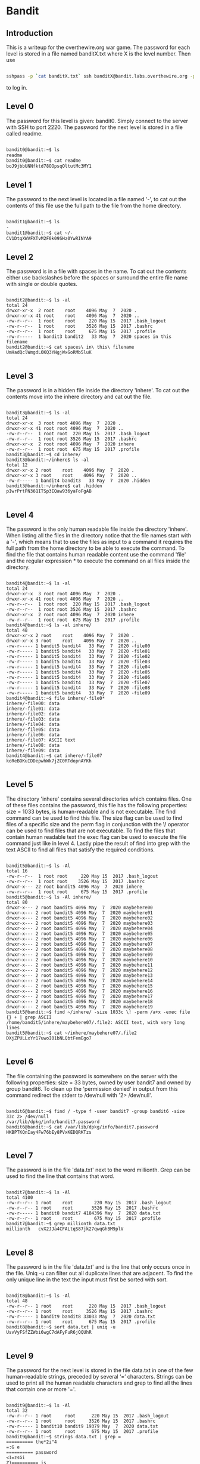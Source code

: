 * Bandit
** Introduction
This is a writeup for the overthewire.org war game. The password for each 
level is stored in a file named banditX.txt where X is the level number. Then 
use

#+BEGIN_SRC bash

sshpass -p `cat banditX.txt` ssh banditX@bandit.labs.overthewire.org -p 2220

#+END_SRC

to log in.

** Level 0
The password for this level is given: bandit0. Simply connect to the server with SSH to port 2220. 
The password for the next level is stored in a file called readme.

#+BEGIN_SRC bash

bandit0@bandit:~$ ls
readme
bandit0@bandit:~$ cat readme
boJ9jbbUNNfktd78OOpsqOltutMc3MY1

#+END_SRC

** Level 1
The password to the next level is located in a file named '-', to cat out the
contents of this file use the full path to the file from the home directory.

#+BEGIN_SRC bash

bandit1@bandit:~$ ls
-
bandit1@bandit:~$ cat ~/-
CV1DtqXWVFXTvM2F0k09SHz0YwRINYA9

#+END_SRC 

** Level 2
The password is in a file with spaces in the name. To cat out the contents either 
use backslashes before the spaces or surround the entire file name with single 
or double quotes.

 #+BEGIN_SRC 
 
bandit2@bandit:~$ ls -al
total 24
drwxr-xr-x  2 root    root    4096 May  7  2020 .
drwxr-xr-x 41 root    root    4096 May  7  2020 ..
-rw-r--r--  1 root    root     220 May 15  2017 .bash_logout
-rw-r--r--  1 root    root    3526 May 15  2017 .bashrc
-rw-r--r--  1 root    root     675 May 15  2017 .profile
-rw-r-----  1 bandit3 bandit2   33 May  7  2020 spaces in this filename
bandit2@bandit:~$ cat spaces\ in\ this\ filename
UmHadQclWmgdLOKQ3YNgjWxGoRMb5luK

 #+END_SRC
 
** Level 3
The password is in a hidden file inside the directory 'inhere'. To cat out the 
contents move into the inhere directory and cat out the file.

#+BEGIN_SRC 

bandit3@bandit:~$ ls -al
total 24
drwxr-xr-x  3 root root 4096 May  7  2020 .
drwxr-xr-x 41 root root 4096 May  7  2020 ..
-rw-r--r--  1 root root  220 May 15  2017 .bash_logout
-rw-r--r--  1 root root 3526 May 15  2017 .bashrc
drwxr-xr-x  2 root root 4096 May  7  2020 inhere
-rw-r--r--  1 root root  675 May 15  2017 .profile
bandit3@bandit:~$ cd inhere/
bandit3@bandit:~/inhere$ ls -al
total 12
drwxr-xr-x 2 root    root    4096 May  7  2020 .
drwxr-xr-x 3 root    root    4096 May  7  2020 ..
-rw-r----- 1 bandit4 bandit3   33 May  7  2020 .hidden
bandit3@bandit:~/inhere$ cat .hidden
pIwrPrtPN36QITSp3EQaw936yaFoFgAB

#+END_SRC

** Level 4
The password is the only human readable file inside the directory 'inhere'. When
listing all the files in the directory notice that the file names start with a
'-', which means that to use the files as input to a command it requires the full
path from the home directory to be able to execute the command.
To find the file that contains human readable content use the command 'file' and
the regular expression * to execute the command on all files inside the 
directory.

#+BEGIN_SRC 

bandit4@bandit:~$ ls -al
total 24
drwxr-xr-x  3 root root 4096 May  7  2020 .
drwxr-xr-x 41 root root 4096 May  7  2020 ..
-rw-r--r--  1 root root  220 May 15  2017 .bash_logout
-rw-r--r--  1 root root 3526 May 15  2017 .bashrc
drwxr-xr-x  2 root root 4096 May  7  2020 inhere
-rw-r--r--  1 root root  675 May 15  2017 .profile
bandit4@bandit:~$ ls -al inhere/
total 48
drwxr-xr-x 2 root    root    4096 May  7  2020 .
drwxr-xr-x 3 root    root    4096 May  7  2020 ..
-rw-r----- 1 bandit5 bandit4   33 May  7  2020 -file00
-rw-r----- 1 bandit5 bandit4   33 May  7  2020 -file01
-rw-r----- 1 bandit5 bandit4   33 May  7  2020 -file02
-rw-r----- 1 bandit5 bandit4   33 May  7  2020 -file03
-rw-r----- 1 bandit5 bandit4   33 May  7  2020 -file04
-rw-r----- 1 bandit5 bandit4   33 May  7  2020 -file05
-rw-r----- 1 bandit5 bandit4   33 May  7  2020 -file06
-rw-r----- 1 bandit5 bandit4   33 May  7  2020 -file07
-rw-r----- 1 bandit5 bandit4   33 May  7  2020 -file08
-rw-r----- 1 bandit5 bandit4   33 May  7  2020 -file09
bandit4@bandit:~$ file inhere/-file0*
inhere/-file00: data
inhere/-file01: data
inhere/-file02: data
inhere/-file03: data
inhere/-file04: data
inhere/-file05: data
inhere/-file06: data
inhere/-file07: ASCII text
inhere/-file08: data
inhere/-file09: data
bandit4@bandit:~$ cat inhere/-file07
koReBOKuIDDepwhWk7jZC0RTdopnAYKh

#+END_SRC

** Level 5
The directory 'inhere' contains several directories which contains files. One 
of these files contains the password, this file has the following properties:
size = 1033 bytes, is human-readable and is not executable. 
The find command can be used to find this file. The size flag can be used to 
find files of a specific size and the perm flag in conjunction with the \! 
operator can be used to find files that are not executable. To find the files 
that contain human readable text the exec flag can be used to execute the file 
command just like in level 4. Lastly pipe the result of find into grep with the 
text ASCII to find all files that satisfy the required conditions.

#+BEGIN_SRC 

bandit5@bandit:~$ ls -Al
total 16
-rw-r--r--  1 root root     220 May 15  2017 .bash_logout
-rw-r--r--  1 root root    3526 May 15  2017 .bashrc
drwxr-x--- 22 root bandit5 4096 May  7  2020 inhere
-rw-r--r--  1 root root     675 May 15  2017 .profile
bandit5@bandit:~$ ls -Al inhere/
total 80
drwxr-x--- 2 root bandit5 4096 May  7  2020 maybehere00
drwxr-x--- 2 root bandit5 4096 May  7  2020 maybehere01
drwxr-x--- 2 root bandit5 4096 May  7  2020 maybehere02
drwxr-x--- 2 root bandit5 4096 May  7  2020 maybehere03
drwxr-x--- 2 root bandit5 4096 May  7  2020 maybehere04
drwxr-x--- 2 root bandit5 4096 May  7  2020 maybehere05
drwxr-x--- 2 root bandit5 4096 May  7  2020 maybehere06
drwxr-x--- 2 root bandit5 4096 May  7  2020 maybehere07
drwxr-x--- 2 root bandit5 4096 May  7  2020 maybehere08
drwxr-x--- 2 root bandit5 4096 May  7  2020 maybehere09
drwxr-x--- 2 root bandit5 4096 May  7  2020 maybehere10
drwxr-x--- 2 root bandit5 4096 May  7  2020 maybehere11
drwxr-x--- 2 root bandit5 4096 May  7  2020 maybehere12
drwxr-x--- 2 root bandit5 4096 May  7  2020 maybehere13
drwxr-x--- 2 root bandit5 4096 May  7  2020 maybehere14
drwxr-x--- 2 root bandit5 4096 May  7  2020 maybehere15
drwxr-x--- 2 root bandit5 4096 May  7  2020 maybehere16
drwxr-x--- 2 root bandit5 4096 May  7  2020 maybehere17
drwxr-x--- 2 root bandit5 4096 May  7  2020 maybehere18
drwxr-x--- 2 root bandit5 4096 May  7  2020 maybehere19
bandit5@bandit:~$ find ~/inhere/ -size 1033c \! -perm /a+x -exec file {} + | grep ASCII
/home/bandit5/inhere/maybehere07/.file2: ASCII text, with very long lines
bandit5@bandit:~$ cat ~/inhere/maybehere07/.file2
DXjZPULLxYr17uwoI01bNLQbtFemEgo7

#+END_SRC

** Level 6
The file containing the password is somewhere on the server with the following
properties: size = 33 bytes, owned by user bandit7 and owned by group bandit6.
To clean up the 'permission denied' in output from this command redirect the
stderr to /dev/null with '2> /dev/null'.

#+BEGIN_SRC 

bandit6@bandit:~$ find / -type f -user bandit7 -group bandit6 -size 33c 2> /dev/null
/var/lib/dpkg/info/bandit7.password
bandit6@bandit:~$ cat /var/lib/dpkg/info/bandit7.password
HKBPTKQnIay4Fw76bEy8PVxKEDQRKTzs

#+END_SRC

** Level 7
The password is in the file 'data.txt' next to the word millionth. Grep can be
used to find the line that contains that word.

#+BEGIN_SRC 

bandit7@bandit:~$ ls -Al
total 4100
-rw-r--r-- 1 root    root        220 May 15  2017 .bash_logout
-rw-r--r-- 1 root    root       3526 May 15  2017 .bashrc
-rw-r----- 1 bandit8 bandit7 4184396 May  7  2020 data.txt
-rw-r--r-- 1 root    root        675 May 15  2017 .profile
bandit7@bandit:~$ grep millionth data.txt
millionth	cvX2JJa4CFALtqS87jk27qwqGhBM9plV

#+END_SRC

** Level 8
The password is in the file 'data.txt' and is the line that only occurs once in
the file. Uniq -u can filter out all duplicate lines that are adjacent. To find
the only unique line in the text the input must first be sorted with sort.

#+BEGIN_SRC 

bandit8@bandit:~$ ls -Al
total 48
-rw-r--r-- 1 root    root      220 May 15  2017 .bash_logout
-rw-r--r-- 1 root    root     3526 May 15  2017 .bashrc
-rw-r----- 1 bandit9 bandit8 33033 May  7  2020 data.txt
-rw-r--r-- 1 root    root      675 May 15  2017 .profile
bandit8@bandit:~$ sort data.txt | uniq -u
UsvVyFSfZZWbi6wgC7dAFyFuR6jQQUhR

#+END_SRC

** Level 9
The password for the next level is stored in the file data.txt in one of the 
few human-readable strings, preceded by several ‘=’ characters.
Strings can be used to print all the human readable characters and grep to
find all the lines that contain one or more '='.

#+BEGIN_SRC 

bandit9@bandit:~$ ls -Al
total 32
-rw-r--r-- 1 root     root      220 May 15  2017 .bash_logout
-rw-r--r-- 1 root     root     3526 May 15  2017 .bashrc
-rw-r----- 1 bandit10 bandit9 19379 May  7  2020 data.txt
-rw-r--r-- 1 root     root      675 May 15  2017 .profile
bandit9@bandit:~$ strings data.txt | grep =
========== the*2i"4
=:G e
========== password
<I=zsGi
Z)========== is
A=|t&E
Zdb=
c^ LAh=3G
*SF=s
&========== truKLdjsbJ5g7yyJ2X2R0o3a5HQJFuLk
S=A.H&^

#+END_SRC

** Level 10
The password for the next level is stored in the file data.txt, which contains 
base64 encoded data.
To decode base64 use the command base64 with the flag -d.

#+BEGIN_SRC 

bandit10@bandit:~$ ls -Al
total 16
-rw-r--r-- 1 root     root      220 May 15  2017 .bash_logout
-rw-r--r-- 1 root     root     3526 May 15  2017 .bashrc
-rw-r----- 1 bandit11 bandit10   69 May  7  2020 data.txt
-rw-r--r-- 1 root     root      675 May 15  2017 .profile
bandit10@bandit:~$ base64 -d data.txt
The password is IFukwKGsFW8MOq3IRFqrxE1hxTNEbUPR

#+END_SRC

** Level 11
The password for the next level is stored in the file data.txt, where all 
lowercase (a-z) and uppercase (A-Z) letters have been rotated by 13 positions.
Tr can be used to translate a set of characters to another set of characters 
and therefore perform a ROT13 algorithm.

#+BEGIN_SRC 

bandit11@bandit:~$ ls -Al
total 16
-rw-r--r-- 1 root     root      220 May 15  2017 .bash_logout
-rw-r--r-- 1 root     root     3526 May 15  2017 .bashrc
-rw-r----- 1 bandit12 bandit11   49 May  7  2020 data.txt
-rw-r--r-- 1 root     root      675 May 15  2017 .profile
bandit11@bandit:~$ cat data.txt | tr [a-zA-Z] [n-za-mN-ZA-M]
The password is 5Te8Y4drgCRfCx8ugdwuEX8KFC6k2EUu

#+END_SRC

** Level 12
The password for the next level is stored in the file data.txt, which is a 
hexdump of a file that has been repeatedly compressed.
To get the password first reverse the hex dump with xxd and then decompress
the file as many times as necessary with the correct tool. To find out which
tool to use, use the file command.

 #+BEGIN_SRC 
 
bandit12@bandit:~$ mkdir /tmp/bandit12dir
bandit12@bandit:~$ cd !$
cd /tmp/bandit12dir
bandit12@bandit:/tmp/bandit12dir$ cp ~/data.txt .

bandit12@bandit:/tmp/bandit12dir$ xxd -r data.txt > out

bandit12@bandit:/tmp/bandit12dir$ file out
out: gzip compressed data, was "data2.bin", last modified: Thu May  7 18:14:30 2020, max compression, from Unix
bandit12@bandit:/tmp/bandit12dir$ mv out out.gz
bandit12@bandit:/tmp/bandit12dir$ gzip -d out.gz
bandit12@bandit:/tmp/bandit12dir$ ls
data.txt  out

bandit12@bandit:/tmp/bandit12dir$ file out
out: bzip2 compressed data, block size = 900k
bandit12@bandit:/tmp/bandit12dir$ mv out out.bz2
bandit12@bandit:/tmp/bandit12dir$ bzip2 -d out.bz2
bandit12@bandit:/tmp/bandit12dir$ ls
data.txt  out

bandit12@bandit:/tmp/bandit12dir$ file out
out: gzip compressed data, was "data4.bin", last modified: Thu May  7 18:14:30 2020, max compression, from Unix
bandit12@bandit:/tmp/bandit12dir$ mv out out.gz
bandit12@bandit:/tmp/bandit12dir$ gzip -d out.gz
bandit12@bandit:/tmp/bandit12dir$ ls
data.txt  out
bandit12@bandit:/tmp/bandit12dir$ file out
out: POSIX tar archive (GNU)

bandit12@bandit:/tmp/bandit12dir$ tar -xf out
bandit12@bandit:/tmp/bandit12dir$ ls
data5.bin  data.txt  out
bandit12@bandit:/tmp/bandit12dir$ file data5.bin
data5.bin: POSIX tar archive (GNU)
bandit12@bandit:/tmp/bandit12dir$ tar -xf data5.bin
bandit12@bandit:/tmp/bandit12dir$ ls
data5.bin  data6.bin  data.txt  out

bandit12@bandit:/tmp/bandit12dir$ file data6.bin
data6.bin: bzip2 compressed data, block size = 900k
bandit12@bandit:/tmp/bandit12dir$ mv data6.bin data.bz2
bandit12@bandit:/tmp/bandit12dir$ bzip2 -d data.bz2
bandit12@bandit:/tmp/bandit12dir$ ls
data  data5.bin  data.txt  out

bandit12@bandit:/tmp/bandit12dir$ file data
data: POSIX tar archive (GNU)
bandit12@bandit:/tmp/bandit12dir$ tar -xf data
bandit12@bandit:/tmp/bandit12dir$ ls
data  data5.bin  data8.bin  data.txt  out

bandit12@bandit:/tmp/bandit12dir$ file data8.bin
data8.bin: gzip compressed data, was "data9.bin", last modified: Thu May  7 18:14:30 2020, max compression, from Unix
bandit12@bandit:/tmp/bandit12dir$ mv data8.bin data.gz
bandit12@bandit:/tmp/bandit12dir$ gzip -d data.gz
gzip: data already exists; do you wish to overwrite (y or n)? y
bandit12@bandit:/tmp/bandit12dir$ ls
data  data5.bin  data.txt  out

bandit12@bandit:/tmp/bandit12dir$ file data
data: ASCII text
bandit12@bandit:/tmp/bandit12dir$ cat data
The password is 8ZjyCRiBWFYkneahHwxCv3wb2a1ORpYL
 #+END_SRC

** Level 13
The password for the next level is stored in /etc/bandit_pass/bandit14 and can 
only be read by user bandit14. For this level, you don’t get the next password, 
but you get a private SSH key that can be used to log into the next level.
To become the bandit14 user use the sshkey.private in the ssh command and 
connect to the localhost as bandit14. Then cat out the password.

#+BEGIN_SRC 

bandit13@bandit:~$ ls
sshkey.private
bandit13@bandit:~$ ssh -i sshkey.private bandit14@localhost
Could not create directory '/home/bandit13/.ssh'.
The authenticity of host 'localhost (127.0.0.1)' can't be established.
ECDSA key fingerprint is SHA256:98UL0ZWr85496EtCRkKlo20X3OPnyPSB5tB5RPbhczc.
Are you sure you want to continue connecting (yes/no)? yes
Failed to add the host to the list of known hosts (/home/bandit13/.ssh/known_hosts).
This is a OverTheWire game server. More information on http://www.overthewire.org/wargames

bandit14@bandit:~$ cat /etc/bandit_pass/bandit14
4wcYUJFw0k0XLShlDzztnTBHiqxU3b3e
#+END_SRC

** Level 14
The password for the next level can be retrieved by submitting the password of 
the current level to port 30000 on localhost.
Use netcat or telnet to connect to the localhost on port 30000 and enter the 
password of level 14.

#+BEGIN_SRC 

bandit14@bandit:~$ nc localhost 30000
4wcYUJFw0k0XLShlDzztnTBHiqxU3b3e
Correct!
BfMYroe26WYalil77FoDi9qh59eK5xNr

#+END_SRC

** Level 15
The password for the next level can be retrieved by submitting the password of 
the current level to port 30001 on localhost using SSL encryption.
Use openssl with s_client to connect to the localhost at port 30001.

#+BEGIN_SRC 

bandit15@bandit:~$ openssl s_client -connect localhost:30001
CONNECTED(00000003)
...
BfMYroe26WYalil77FoDi9qh59eK5xNr
Correct!
cluFn7wTiGryunymYOu4RcffSxQluehd

closed
#+END_SRC

** Level 16
The credentials for the next level can be retrieved by submitting the password 
of the current level to a port on localhost in the range 31000 to 32000. First 
find out which of these ports have a server listening on them. Then find out 
which of those speak SSL and which don’t. There is only 1 server that will give 
the next credentials, the others will simply send back to you whatever you send 
to it.
Use nmap to scan all the port in the range 31000-32000 and use the flag -sV to
check if the port uses SSL. The password for the next level is a RSA key. Store
it in a file with permissions 0400 so it can only be read by the user. And use 
SSH and the private key to login to the server for the next level just like in 
level 13.

#+BEGIN_SRC 

bandit16@bandit:~$ nmap localhost -p 31000-32000 -sV

Starting Nmap 7.40 ( https://nmap.org ) at 2021-12-10 20:03 CET
Nmap scan report for localhost (127.0.0.1)
Host is up (0.00031s latency).
Not shown: 996 closed ports
PORT      STATE SERVICE     VERSION
31046/tcp open  echo
31518/tcp open  ssl/echo
31691/tcp open  echo
31790/tcp open  ssl/unknown
31960/tcp open  echo

bandit16@bandit:~$ openssl s_client -connect localhost:31790
---
cluFn7wTiGryunymYOu4RcffSxQluehd
Correct!
-----BEGIN RSA PRIVATE KEY-----
MIIEogIBAAKCAQEAvmOkuifmMg6HL2YPIOjon6iWfbp7c3jx34YkYWqUH57SUdyJ
imZzeyGC0gtZPGujUSxiJSWI/oTqexh+cAMTSMlOJf7+BrJObArnxd9Y7YT2bRPQ
Ja6Lzb558YW3FZl87ORiO+rW4LCDCNd2lUvLE/GL2GWyuKN0K5iCd5TbtJzEkQTu
DSt2mcNn4rhAL+JFr56o4T6z8WWAW18BR6yGrMq7Q/kALHYW3OekePQAzL0VUYbW
JGTi65CxbCnzc/w4+mqQyvmzpWtMAzJTzAzQxNbkR2MBGySxDLrjg0LWN6sK7wNX
x0YVztz/zbIkPjfkU1jHS+9EbVNj+D1XFOJuaQIDAQABAoIBABagpxpM1aoLWfvD
KHcj10nqcoBc4oE11aFYQwik7xfW+24pRNuDE6SFthOar69jp5RlLwD1NhPx3iBl
J9nOM8OJ0VToum43UOS8YxF8WwhXriYGnc1sskbwpXOUDc9uX4+UESzH22P29ovd
d8WErY0gPxun8pbJLmxkAtWNhpMvfe0050vk9TL5wqbu9AlbssgTcCXkMQnPw9nC
YNN6DDP2lbcBrvgT9YCNL6C+ZKufD52yOQ9qOkwFTEQpjtF4uNtJom+asvlpmS8A
vLY9r60wYSvmZhNqBUrj7lyCtXMIu1kkd4w7F77k+DjHoAXyxcUp1DGL51sOmama
+TOWWgECgYEA8JtPxP0GRJ+IQkX262jM3dEIkza8ky5moIwUqYdsx0NxHgRRhORT
8c8hAuRBb2G82so8vUHk/fur85OEfc9TncnCY2crpoqsghifKLxrLgtT+qDpfZnx
SatLdt8GfQ85yA7hnWWJ2MxF3NaeSDm75Lsm+tBbAiyc9P2jGRNtMSkCgYEAypHd
HCctNi/FwjulhttFx/rHYKhLidZDFYeiE/v45bN4yFm8x7R/b0iE7KaszX+Exdvt
SghaTdcG0Knyw1bpJVyusavPzpaJMjdJ6tcFhVAbAjm7enCIvGCSx+X3l5SiWg0A
R57hJglezIiVjv3aGwHwvlZvtszK6zV6oXFAu0ECgYAbjo46T4hyP5tJi93V5HDi
Ttiek7xRVxUl+iU7rWkGAXFpMLFteQEsRr7PJ/lemmEY5eTDAFMLy9FL2m9oQWCg
R8VdwSk8r9FGLS+9aKcV5PI/WEKlwgXinB3OhYimtiG2Cg5JCqIZFHxD6MjEGOiu
L8ktHMPvodBwNsSBULpG0QKBgBAplTfC1HOnWiMGOU3KPwYWt0O6CdTkmJOmL8Ni
blh9elyZ9FsGxsgtRBXRsqXuz7wtsQAgLHxbdLq/ZJQ7YfzOKU4ZxEnabvXnvWkU
YOdjHdSOoKvDQNWu6ucyLRAWFuISeXw9a/9p7ftpxm0TSgyvmfLF2MIAEwyzRqaM
77pBAoGAMmjmIJdjp+Ez8duyn3ieo36yrttF5NSsJLAbxFpdlc1gvtGCWW+9Cq0b
dxviW8+TFVEBl1O4f7HVm6EpTscdDxU+bCXWkfjuRb7Dy9GOtt9JPsX8MBTakzh3
vBgsyi/sN3RqRBcGU40fOoZyfAMT8s1m/uYv52O6IgeuZ/ujbjY=
-----END RSA PRIVATE KEY-----

closed

#+END_SRC

** Level 17
There are 2 files in the homedirectory: passwords.old and passwords.new. The 
password for the next level is in passwords.new and is the only line that has 
been changed between passwords.old and passwords.new
Using the diff command without flags will give the changed line.

#+BEGIN_SRC 

bandit17@bandit:~$ ls -Al
total 28
-rw-r----- 1 bandit17 bandit17   33 Jul 11  2020 .bandit16.password
-rw-r--r-- 1 root     root      220 May 15  2017 .bash_logout
-rw-r--r-- 1 root     root     3526 May 15  2017 .bashrc
-rw-r----- 1 bandit18 bandit17 3300 May  7  2020 passwords.new
-rw-r----- 1 bandit18 bandit17 3300 May  7  2020 passwords.old
-rw-r--r-- 1 root     root      675 May 15  2017 .profile
drwxr-xr-x 2 root     root     4096 Jul 11  2020 .ssh
bandit17@bandit:~$ diff passwords.new passwords.old
42c42
< kfBf3eYk5BPBRzwjqutbbfE887SVc5Yd
---
> w0Yfolrc5bwjS4qw5mq1nnQi6mF03bii
#+END_SRC

Meaning kfBf3eYk5BPBRzwjqutbbfE887SVc5Yd is the password for level 18.

** Level 18
The password for the next level is stored in a file readme in the homedirectory. 
Unfortunately, someone has modified .bashrc to log you out when you log in with 
SSH.
To execute a command immediately after connecting to the remote server give the
ssh command the flag -o (stands for option, and allows for adding utility that
is not covered by the flags, such as executing a command remotely), followed by 
RemoteCommand="some command" where some commmand is the desired command.

#+BEGIN_SRC 

bryan@xps:~/overthewire$ sshpass -p `cat bandit18.txt` ssh bandit18@bandit.labs.overthewire.org -p 2220 -o RemoteCommand="cat readme"
This is a OverTheWire game server. More information on http://www.overthewire.org/wargames

IueksS7Ubh8G3DCwVzrTd8rAVOwq3M5x

#+END_SRC

** Level 19
